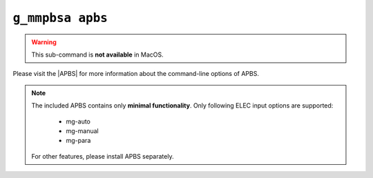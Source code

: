 .. |APBS| raw:: html
   
   <a href="https://apbs.readthedocs.io/en/latest/using/index.html#command-line-use" target="_blank">APBS Homepage</a>


``g_mmpbsa apbs``
=================

.. warning:: This sub-command is **not available** in MacOS.

Please visit the |APBS| for more information about the command-line options of APBS.

.. note:: The included APBS contains only **minimal functionality**.
          Only following ELEC input options are supported:

              * mg-auto
              * mg-manual
              * mg-para
  
          For other features, please install APBS separately.